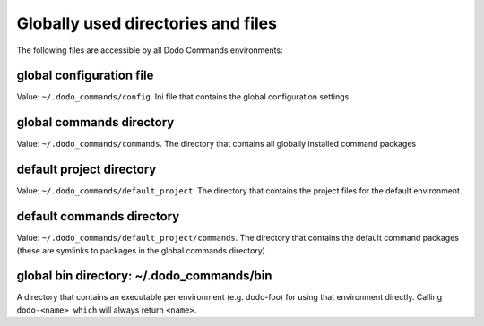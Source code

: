 ***********************************
Globally used directories and files
***********************************

The following files are accessible by all Dodo Commands environments:

global configuration file
-------------------------

Value: ``~/.dodo_commands/config``. Ini file that contains the global configuration settings

global commands directory
-------------------------

Value: ``~/.dodo_commands/commands``. The directory that contains all globally installed command packages

default project directory
-------------------------

Value: ``~/.dodo_commands/default_project``. The directory that contains the project files for the default environment.

default commands directory
--------------------------

Value: ``~/.dodo_commands/default_project/commands``. The directory that contains the default command packages (these are symlinks to packages in the global commands directory)

global bin directory: ~/.dodo_commands/bin
------------------------------------------

A directory that contains an executable per environment (e.g. dodo-foo) for using that environment directly. Calling ``dodo-<name> which`` will always return ``<name>``.